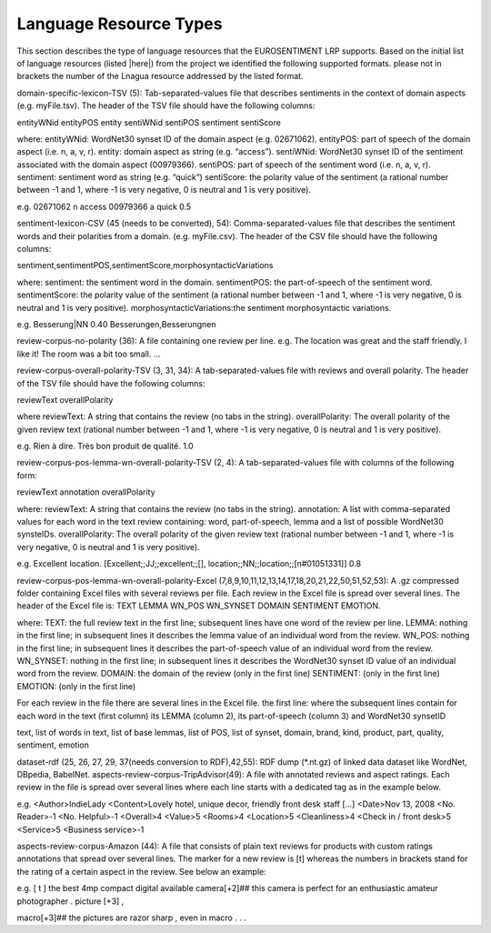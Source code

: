 Language Resource Types
=======================

This section describes the type of language resources that the EUROSENTIMENT LRP supports. Based on the initial list of language resources (listed |here|) from the project we identified the following supported formats. please not in brackets the number of the Lnagua resource addressed by the listed format.

.. _here: https://www.google.com/url?q=https%3A%2F%2Fdocs.google.com%2Fspreadsheet%2Fccc%3Fkey%3D0AjXPAtb06jnMdFNicWRlV3FrVG9GT1dOMG9QYk9Ea1E%26usp%3Ddrive_web%23gid%3D17

domain-specific-lexicon-TSV (5): Tab-separated-values file that describes sentiments in the context of domain aspects (e.g. myFile.tsv). 
The header of the TSV file should have the following columns:

entityWNid    entityPOS    entity    sentiWNid    sentiPOS    sentiment    sentiScore

where:
entityWNid: WordNet30 synset ID of the domain aspect (e.g. 02671062).
entityPOS: part of speech of the domain aspect (i.e. n, a, v, r).
entity: domain aspect as string (e.g. “access”).
sentiWNid: WordNet30 synset ID of the sentiment associated with the domain aspect (00979366).
sentiPOS:  part of speech of the sentiment word (i.e. n, a, v, r).
sentiment: sentiment word as string (e.g. “quick”) 
sentiScore: the polarity value of the sentiment (a rational number between -1 and 1,  where -1 is very negative, 0 is neutral and 1 is very positive).

e.g.
02671062    n    access    00979366    a    quick    0.5

sentiment-lexicon-CSV (45 (needs to be converted), 54): Comma-separated-values file that describes the sentiment words and their polarities from a domain.  (e.g. myFile.csv). 
The header of the CSV file should have the following columns:

sentiment,sentimentPOS,sentimentScore,morphosyntacticVariations

where: 
sentiment: the sentiment word in the domain.
sentimentPOS: the part-of-speech of the sentiment word.
sentimentScore: the polarity value of the sentiment (a rational number between -1 and 1,  where -1 is very negative, 0 is neutral and 1 is very positive).
morphosyntacticVariations:the sentiment morphosyntactic variations. 


e.g.
Besserung|NN    0.40    Besserungen,Besserungnen

review-corpus-no-polarity (36): A file containing one review per line.
e.g.
The location was great and the staff friendly. I like it!
The room was a bit too small.
…

review-corpus-overall-polarity-TSV (3, 31, 34): A tab-separated-values file with reviews and overall polarity. The header of the TSV file should have the following columns:

reviewText    overallPolarity

where
reviewText: A string that contains the review (no tabs in the string).
overallPolarity: The overall polarity of the given review text (rational number between -1 and 1,  where -1 is very negative, 0 is neutral and 1 is very positive).

e.g.
Rien à dire. Très bon produit de qualité.    1.0

review-corpus-pos-lemma-wn-overall-polarity-TSV (2, 4): A tab-separated-values file with columns of the following form:

reviewText    annotation    overallPolarity

where: 
reviewText: A string that contains the review (no tabs in the string).
annotation: A list with comma-separated values for each word in the text review containing: word, part-of-speech, lemma and a list of possible WordNet30 synsteIDs.
overallPolarity: The overall polarity of the given review text (rational number between -1 and 1,  where -1 is very negative, 0 is neutral and 1 is very positive).

e.g.
Excellent location.    [Excellent;;JJ;;excellent;;[], location;;NN;;location;;[n#01051331]]    0.8


review-corpus-pos-lemma-wn-overall-polarity-Excel (7,8,9,10,11,12,13,14,17,18,20,21,22,50,51,52,53): A .gz compressed folder containing Excel files with several reviews per file. Each review in the Excel file is spread over several lines. The header of the Excel file is: TEXT    LEMMA    WN_POS    WN_SYNSET    DOMAIN    SENTIMENT    EMOTION.

where:
TEXT: the full review text in the first line; subsequent lines have one word of the review per line.
LEMMA: nothing in the first line; in subsequent lines it describes the lemma value of an individual word from the review.
WN_POS: nothing in the first line; in subsequent lines it describes the part-of-speech value of an individual word from the review.
WN_SYNSET: nothing in the first line; in subsequent lines it describes the WordNet30 synset ID value of an individual word from the review.
DOMAIN: the domain of the review (only in the first line)
SENTIMENT: (only in the first line)
EMOTION: (only in the first line)

For each review in the file there are several lines in the Excel file.
the first line: 
where
the subsequent lines contain for each word in the text (first column) its LEMMA (column 2), its part-of-speech (column 3) and WordNet30 synsetID

text, list of words in text, list of base lemmas, list of POS, list of synset, domain, brand, kind, product, part, quality, sentiment, emotion


dataset-rdf (25, 26, 27, 29, 37(needs conversion to RDF),42,55): RDF dump (*.nt.gz) of linked data dataset like WordNet, DBpedia, BabelNet.
aspects-review-corpus-TripAdvisor(49): A file with annotated reviews and aspect ratings. Each review in the file is spread over several lines where each line starts with a dedicated tag as in the example below.

e.g.
<Author>IndieLady
<Content>Lovely hotel, unique decor, friendly front desk staff […] 
<Date>Nov 13, 2008
<No. Reader>-1
<No. Helpful>-1
<Overall>4
<Value>5
<Rooms>4
<Location>5
<Cleanliness>4
<Check in / front desk>5
<Service>5
<Business service>-1

aspects-review-corpus-Amazon (44): A file that consists of plain text reviews for products with custom ratings annotations that spread over several lines. The marker for a new review is [t] whereas the numbers in brackets stand for the rating of a certain aspect in the review. See below an example:

e.g.                    
[ t ] the best 4mp compact digital available camera[+2]## this camera is perfect for an enthusiastic amateur photographer . picture [+3] ,
                    
macro[+3]## the pictures are razor sharp , even in macro . . .        
     




